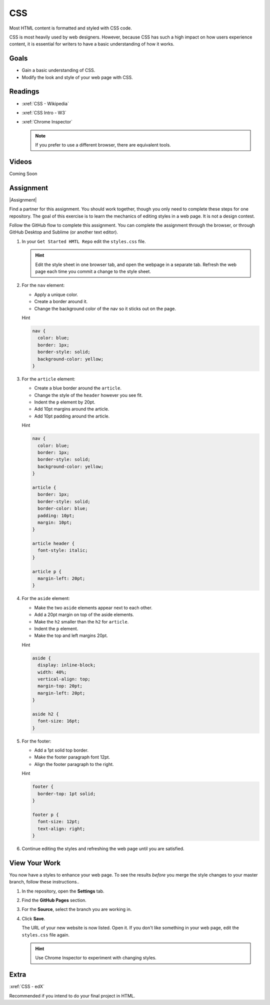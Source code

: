 .. _CSS:

CSS
#########

Most HTML content is formatted and styled with CSS code.

CSS is most heavily used by web designers.  However, because CSS has such a
high impact on how users experience content, it is essential for writers to
have a basic understanding of how it works.

Goals
*********

* Gain a basic understanding of CSS.

* Modify the look and style of your web page with CSS.

Readings
*********

* :xref:`CSS - Wikipedia`

* :xref:`CSS Intro - W3`

* :xref:`Chrome Inspector`

  .. note:: If you prefer to use a different browser, there are equivalent tools.

Videos
*******

Coming Soon

Assignment
************

|Assignment|

Find a partner for this assignment.  You should work together, though you only
need to complete these steps for one repository. The goal of this exercise is to learn the mechanics of editing styles in a web page.  It is not a design contest.

Follow the GitHub flow to complete this assignment. You can complete the
assignment through the browser, or through GitHub Desktop and Sublime (or another
text editor).



#. In your ``Get Started HMTL Repo`` edit the ``styles.css`` file.

   .. include:: snippets/master_branch.txt

   .. hint:: Edit the style sheet in one browser tab, and open the webpage in a separate tab. Refresh the web page each time you commit a change to the style sheet.

#. For the ``nav`` element:

   * Apply a unique color.
   * Create a border around it.
   * Change the background color of the nav so it sticks out on the page.

   .. container:: toggle

     .. container:: header

       Hint

     .. code-block:: html

        nav {
          color: blue;
          border: 1px;
          border-style: solid;
          background-color: yellow;
        }

#. For the ``article`` element:

   * Create a blue border around the ``article``.
   * Change the style of the ``header`` however you see fit.
   * Indent the ``p`` element by 20pt.
   * Add 10pt margins around the article.
   * Add 10pt padding around the article.

   .. container:: toggle

     .. container:: header

       Hint

     .. code-block:: html
 
        nav {
          color: blue;
          border: 1px;
          border-style: solid;
          background-color: yellow;
        }

        article {
          border: 1px;
          border-style: solid;
          border-color: blue;
          padding: 10pt;
          margin: 10pt;
        }

        article header {
          font-style: italic;
        }

        article p {
          margin-left: 20pt;
        }
        

#. For the ``aside`` element:

   * Make the two  ``aside`` elements appear next to each other.
   * Add a 20pt margin on top of the aside elements.
   * Make the ``h2`` smaller than the ``h2`` for ``article``.
   * Indent the ``p`` element.
   * Make the top and left margins 20pt.

   .. container:: toggle

     .. container:: header

       Hint

     .. code-block:: html
 
        aside {
          display: inline-block;
          width: 40%;
          vertical-align: top;
          margin-top: 20pt;
          margin-left: 20pt;
        }

        aside h2 {
          font-size: 16pt;
        }
                

#. For the footer:

   * Add a 1pt solid top border.
   * Make the footer paragraph font 12pt.
   * Align the footer paragraph to the right.

   .. container:: toggle

     .. container:: header

       Hint

     .. code-block:: html
 
        footer {
          border-top: 1pt solid;
        }

        footer p {
          font-size: 12pt;
          text-align: right;
        }
          

#. Continue editing the styles and refreshing the web page until you are
   satisfied.

View Your Work
****************

You now have a styles to enhance your web page. To see the results *before* you merge the style changes to your master branch, follow these instructions..

#. In the repository, open the **Settings** tab.

#. Find the **GitHub Pages** section.

#. For the **Source**, select the branch you are working in.
   
#. Click **Save**.

   The URL of your new website is now listed. Open it.  If you don't like
   something in your web page, edit the ``styles.css`` file again.

   .. hint:: Use Chrome Inspector to experiment with changing styles.


Extra 
*************

:xref:`CSS - edX`

Recommended if you intend to do your final project in HTML.

